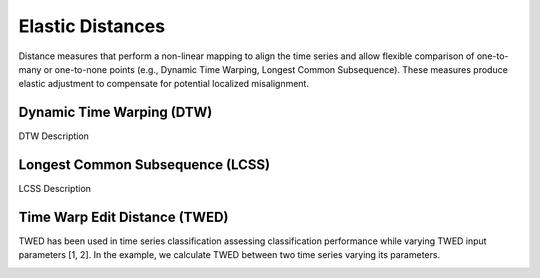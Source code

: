 =================
Elastic Distances
=================

Distance measures that perform a non-linear mapping to align the time series and allow flexible comparison of one-to-many or one-to-none points (e.g., Dynamic Time Warping, Longest Common Subsequence). These measures produce elastic adjustment to compensate for potential localized misalignment.

**************************
Dynamic Time Warping (DTW)
**************************

DTW Description

*********************************
Longest Common Subsequence (LCSS)
*********************************

LCSS Description


******************************
Time Warp Edit Distance (TWED)
******************************
TWED has been used in time series classification assessing classification performance while varying TWED input parameters [1, 2]. In the example, we calculate TWED between two time series varying its parameters.

.. image:: https://i.postimg.cc/26WZhNcQ/data.png
  :alt: Two example series

.. image:: https://i.postimg.cc/rsQFthkG/twed.png
  :alt: Resulting TWED distances


